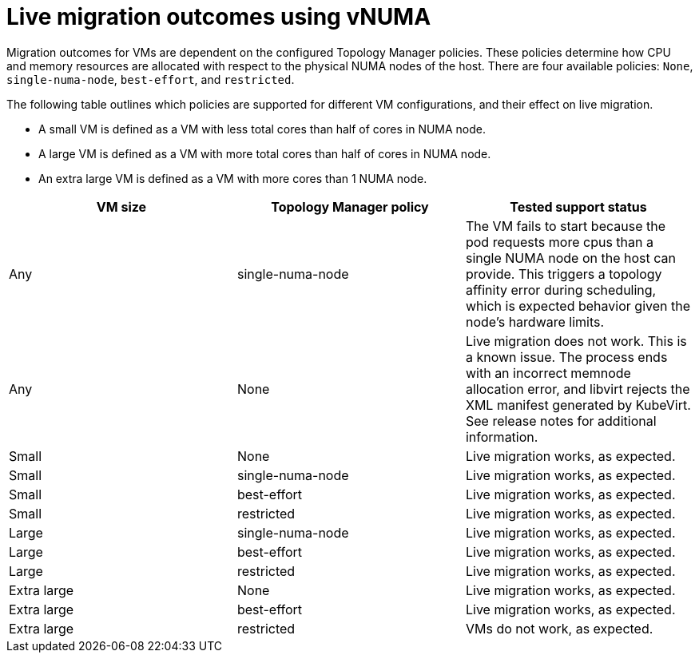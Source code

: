// Module included in the following assemblies:
//
// * virt/managing_vms/advanced_vm_management/virt-NUMA-topology.adoc

:_mod-docs-content-type: REFERENCE
[id="virt-NUMA-live-migration_{context}"]
= Live migration outcomes using vNUMA

[role="_abstract"]
Migration outcomes for VMs are dependent on the configured Topology Manager policies.
These policies determine how CPU and memory resources are allocated with respect to the physical NUMA nodes of the host.
There are four available policies: `None`, `single-numa-node`, `best-effort`, and `restricted`.

The following table outlines which policies are supported for different VM configurations, and their effect on live migration.

* A small VM is defined as a VM with less total cores than half of cores in NUMA node.
* A large VM is defined as a VM with more total cores than half of cores in NUMA node.
* An extra large VM is defined as a VM with more cores than 1 NUMA node.

[cols="3",options="header"]
|===
|VM size
|Topology Manager policy
|Tested support status

|Any
|single-numa-node
|The VM fails to start because the pod requests more cpus than a single NUMA node on the host can provide. This triggers a topology affinity error during scheduling, which is expected behavior given the node’s hardware limits.

|Any
|None
|Live migration does not work. This is a known issue. The process ends with an incorrect memnode allocation error, and libvirt rejects the XML manifest generated by KubeVirt. See release notes for additional information.
// OCP 4.20 - this may need to be updated later if the issue is resolved in a future release

|Small
|None
|Live migration works, as expected.

|Small
|single-numa-node
|Live migration works, as expected.

|Small
|best-effort
|Live migration works, as expected.

|Small
|restricted
|Live migration works, as expected.

|Large
|single-numa-node
|Live migration works, as expected.

|Large
|best-effort
|Live migration works, as expected.

|Large
|restricted
|Live migration works, as expected.

|Extra large
|None
|Live migration works, as expected.

|Extra large
|best-effort
|Live migration works, as expected.

|Extra large
|restricted
|VMs do not work, as expected.
|===
